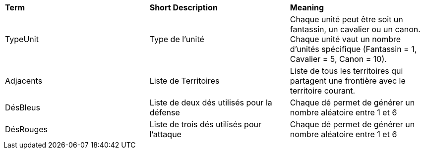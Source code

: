 [.small]
[width="100%",cols="34%,33%,33%",]
|===
|*Term* 
|*Short Description* 
|*Meaning*

| [[TypeUnit, TypeUnit]] TypeUnit 
| Type de l'unité 
| Chaque unité peut être soit un fantassin, un cavalier ou un canon. Chaque unité vaut un nombre d'unités spécifique (Fantassin = 1, Cavalier = 5, Canon = 10).

| [[Adjacents, Adjacents]] Adjacents 
| Liste de Territoires 
| Liste de tous les territoires qui partagent une frontière avec le territoire courant.

| [[DésBleus, DésBleus]] DésBleus
| Liste de deux dés utilisés pour la défense
| Chaque dé permet de générer un nombre aléatoire entre 1 et 6

| [[DésRouges, DésRouges]] DésRouges 
| Liste de trois dés utilisés pour l'attaque
| Chaque dé permet de générer un nombre aléatoire entre 1 et 6

|===